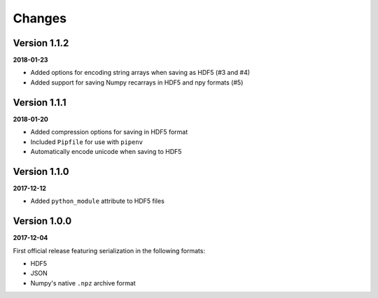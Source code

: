 Changes
=======

Version 1.1.2
-------------

**2018-01-23**

* Added options for encoding string arrays when saving as HDF5 (#3 and #4)
* Added support for saving Numpy recarrays in HDF5 and npy formats (#5)

Version 1.1.1
-------------

**2018-01-20**

* Added compression options for saving in HDF5 format
* Included ``Pipfile`` for use with ``pipenv``
* Automatically encode unicode when saving to HDF5

Version 1.1.0
-------------

**2017-12-12**

* Added ``python_module`` attribute to HDF5 files

Version 1.0.0
-------------

**2017-12-04**

First official release featuring serialization in the following formats:

* HDF5
* JSON
* Numpy's native ``.npz`` archive format
